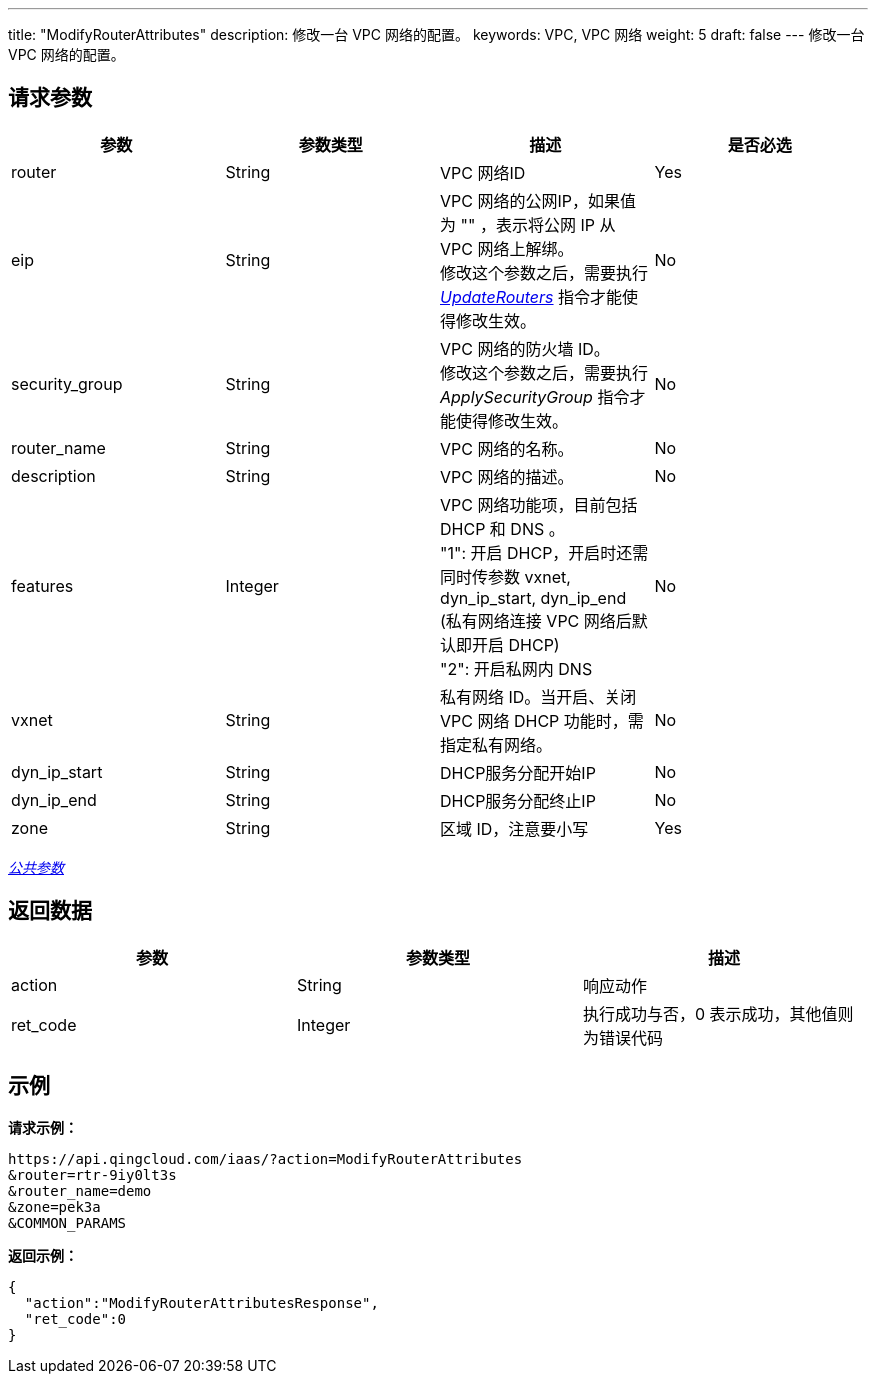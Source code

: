 ---
title: "ModifyRouterAttributes"
description: 修改一台 VPC 网络的配置。
keywords: VPC,  VPC 网络
weight: 5
draft: false
---
修改一台 VPC 网络的配置。

== 请求参数

|===
| 参数 | 参数类型 | 描述 | 是否必选

| router
| String
| VPC 网络ID
| Yes

| eip
| String
| VPC 网络的公网IP，如果值为 "" ，表示将公网 IP 从 VPC 网络上解绑。 +
修改这个参数之后，需要执行 link:../update_routers[_UpdateRouters_] 指令才能使得修改生效。
| No

| security_group
| String
| VPC 网络的防火墙 ID。 +
修改这个参数之后，需要执行 _ApplySecurityGroup_ 指令才能使得修改生效。
| No

| router_name
| String
| VPC 网络的名称。
| No

| description
| String
| VPC 网络的描述。
| No

| features
| Integer
| VPC 网络功能项，目前包括 DHCP 和 DNS 。 +
"1": 开启 DHCP，开启时还需同时传参数 vxnet, dyn_ip_start, dyn_ip_end (私有网络连接 VPC 网络后默认即开启 DHCP) +
"2": 开启私网内 DNS
| No

| vxnet
| String
| 私有网络 ID。当开启、关闭 VPC 网络 DHCP 功能时，需指定私有网络。
| No

| dyn_ip_start
| String
| DHCP服务分配开始IP
| No

| dyn_ip_end
| String
| DHCP服务分配终止IP
| No

| zone
| String
| 区域 ID，注意要小写
| Yes
|===

link:../../get_api/parameters/[_公共参数_]

== 返回数据

|===
| 参数 | 参数类型 | 描述

| action
| String
| 响应动作

| ret_code
| Integer
| 执行成功与否，0 表示成功，其他值则为错误代码
|===

== 示例

*请求示例：*
[source]
----
https://api.qingcloud.com/iaas/?action=ModifyRouterAttributes
&router=rtr-9iy0lt3s
&router_name=demo
&zone=pek3a
&COMMON_PARAMS
----

*返回示例：*
[source]
----
{
  "action":"ModifyRouterAttributesResponse",
  "ret_code":0
}
----
